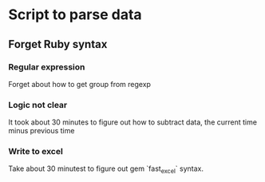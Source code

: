 * Script to parse data
** Forget Ruby syntax
*** Regular expression

    Forget about how to get group from regexp

*** Logic not clear

    It took about 30 minutes to figure out how to subtract data, the
    current time minus previous time

*** Write to excel

    Take about 30 minutest to figure out gem `fast_excel` syntax.
